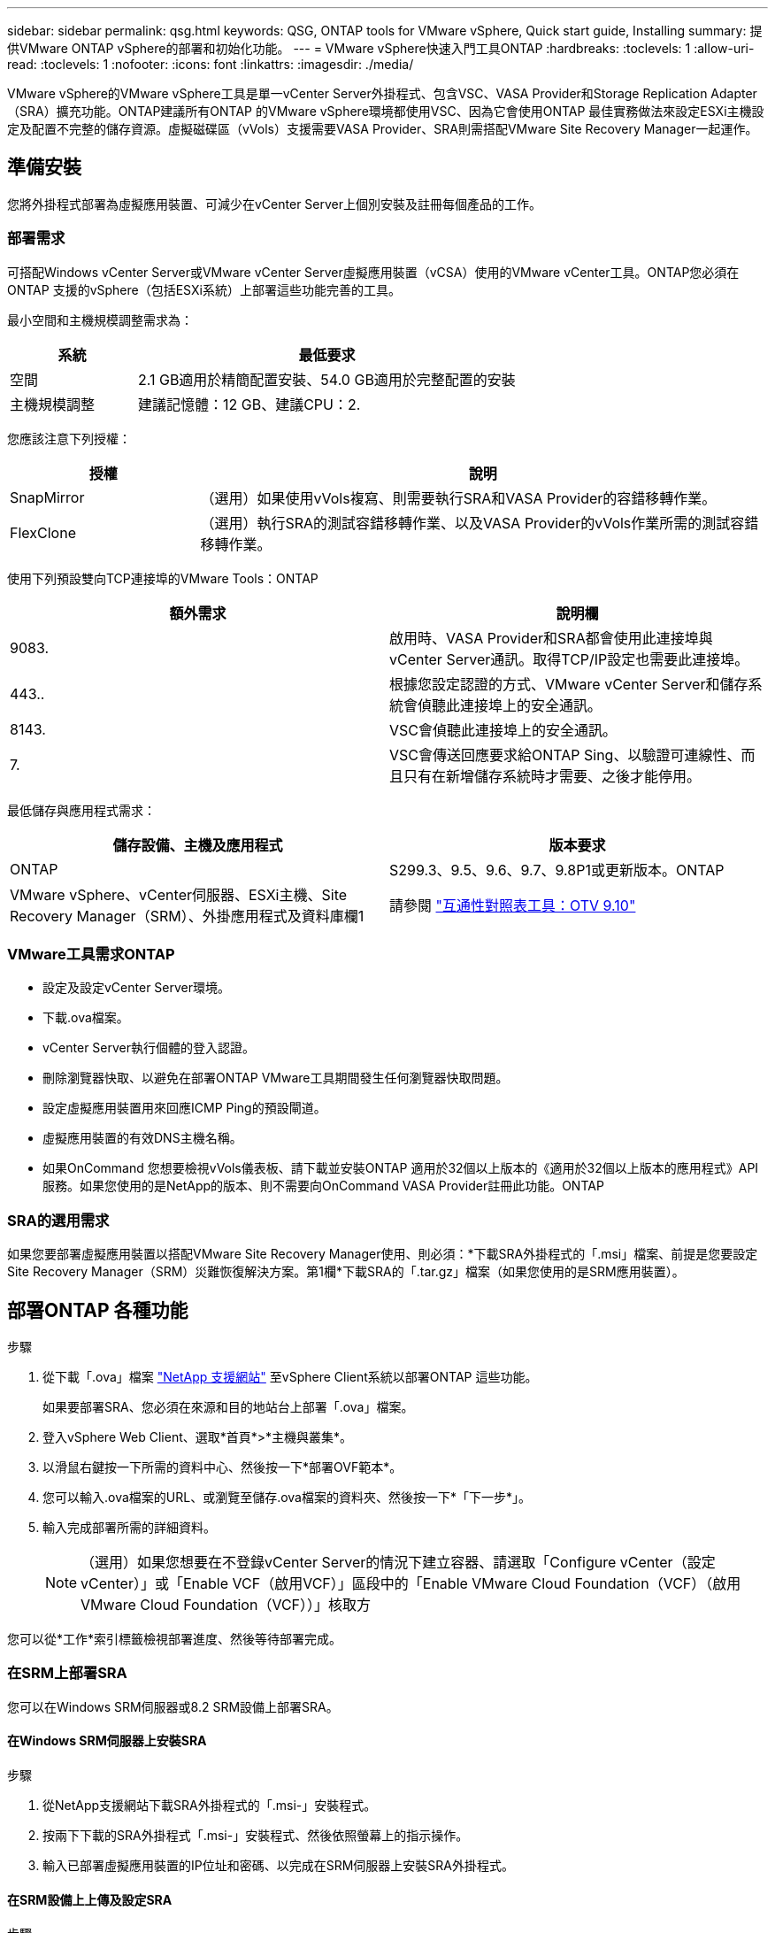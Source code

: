 ---
sidebar: sidebar 
permalink: qsg.html 
keywords: QSG, ONTAP tools for VMware vSphere, Quick start guide, Installing 
summary: 提供VMware ONTAP vSphere的部署和初始化功能。 
---
= VMware vSphere快速入門工具ONTAP
:hardbreaks:
:toclevels: 1
:allow-uri-read: 
:toclevels: 1
:nofooter: 
:icons: font
:linkattrs: 
:imagesdir: ./media/


[role="lead"]
VMware vSphere的VMware vSphere工具是單一vCenter Server外掛程式、包含VSC、VASA Provider和Storage Replication Adapter（SRA）擴充功能。ONTAP建議所有ONTAP 的VMware vSphere環境都使用VSC、因為它會使用ONTAP 最佳實務做法來設定ESXi主機設定及配置不完整的儲存資源。虛擬磁碟區（vVols）支援需要VASA Provider、SRA則需搭配VMware Site Recovery Manager一起運作。



== 準備安裝

您將外掛程式部署為虛擬應用裝置、可減少在vCenter Server上個別安裝及註冊每個產品的工作。



=== 部署需求

可搭配Windows vCenter Server或VMware vCenter Server虛擬應用裝置（vCSA）使用的VMware vCenter工具。ONTAP您必須在ONTAP 支援的vSphere（包括ESXi系統）上部署這些功能完善的工具。

最小空間和主機規模調整需求為：

[cols="25,75"]
|===
| *系統* | *最低要求* 


| 空間 | 2.1 GB適用於精簡配置安裝、54.0 GB適用於完整配置的安裝 


| 主機規模調整 | 建議記憶體：12 GB、建議CPU：2. 
|===
您應該注意下列授權：

[cols="25,75"]
|===
| *授權* | *說明* 


| SnapMirror | （選用）如果使用vVols複寫、則需要執行SRA和VASA Provider的容錯移轉作業。 


| FlexClone | （選用）執行SRA的測試容錯移轉作業、以及VASA Provider的vVols作業所需的測試容錯移轉作業。 
|===
使用下列預設雙向TCP連接埠的VMware Tools：ONTAP

|===
| *額外需求* | *說明欄* 


| 9083. | 啟用時、VASA Provider和SRA都會使用此連接埠與vCenter Server通訊。取得TCP/IP設定也需要此連接埠。 


| 443.. | 根據您設定認證的方式、VMware vCenter Server和儲存系統會偵聽此連接埠上的安全通訊。 


| 8143. | VSC會偵聽此連接埠上的安全通訊。 


| 7. | VSC會傳送回應要求給ONTAP Sing、以驗證可連線性、而且只有在新增儲存系統時才需要、之後才能停用。 
|===
最低儲存與應用程式需求：

|===
| *儲存設備、主機及應用程式* | *版本要求* 


| ONTAP | S299.3、9.5、9.6、9.7、9.8P1或更新版本。ONTAP 


| VMware vSphere、vCenter伺服器、ESXi主機、Site Recovery Manager（SRM）、外掛應用程式及資料庫欄1 | 請參閱 https://imt.netapp.com/matrix/imt.jsp?components=103229;&solution=1777&isHWU&src=IMT["互通性對照表工具：OTV 9.10"] 
|===


=== VMware工具需求ONTAP

* 設定及設定vCenter Server環境。
* 下載.ova檔案。
* vCenter Server執行個體的登入認證。
* 刪除瀏覽器快取、以避免在部署ONTAP VMware工具期間發生任何瀏覽器快取問題。
* 設定虛擬應用裝置用來回應ICMP Ping的預設閘道。
* 虛擬應用裝置的有效DNS主機名稱。
* 如果OnCommand 您想要檢視vVols儀表板、請下載並安裝ONTAP 適用於32個以上版本的《適用於32個以上版本的應用程式》API服務。如果您使用的是NetApp的版本、則不需要向OnCommand VASA Provider註冊此功能。ONTAP




=== SRA的選用需求

如果您要部署虛擬應用裝置以搭配VMware Site Recovery Manager使用、則必須：*下載SRA外掛程式的「.msi」檔案、前提是您要設定Site Recovery Manager（SRM）災難恢復解決方案。第1欄*下載SRA的「.tar.gz」檔案（如果您使用的是SRM應用裝置）。



== 部署ONTAP 各種功能

.步驟
. 從下載「.ova」檔案 https://mysupport.netapp.com/site/products/all/details/otv/downloads-tab["NetApp 支援網站"^] 至vSphere Client系統以部署ONTAP 這些功能。
+
如果要部署SRA、您必須在來源和目的地站台上部署「.ova」檔案。

. 登入vSphere Web Client、選取*首頁*>*主機與叢集*。
. 以滑鼠右鍵按一下所需的資料中心、然後按一下*部署OVF範本*。
. 您可以輸入.ova檔案的URL、或瀏覽至儲存.ova檔案的資料夾、然後按一下*「下一步*」。
. 輸入完成部署所需的詳細資料。
+

NOTE: （選用）如果您想要在不登錄vCenter Server的情況下建立容器、請選取「Configure vCenter（設定vCenter）」或「Enable VCF（啟用VCF）」區段中的「Enable VMware Cloud Foundation（VCF）（啟用VMware Cloud Foundation（VCF））」核取方



您可以從*工作*索引標籤檢視部署進度、然後等待部署完成。



=== 在SRM上部署SRA

您可以在Windows SRM伺服器或8.2 SRM設備上部署SRA。



==== 在Windows SRM伺服器上安裝SRA

.步驟
. 從NetApp支援網站下載SRA外掛程式的「.msi-」安裝程式。
. 按兩下下載的SRA外掛程式「.msi-」安裝程式、然後依照螢幕上的指示操作。
. 輸入已部署虛擬應用裝置的IP位址和密碼、以完成在SRM伺服器上安裝SRA外掛程式。




==== 在SRM設備上上傳及設定SRA

.步驟
. 從下載「.tar.gz」檔案 https://mysupport.netapp.com/site/products/all/details/otv/downloads-tab["NetApp 支援網站"^]。
. 在「SRM應用裝置」畫面上、按一下「*儲存複寫介面卡*」>「*新介面卡*」。
. 將「.tar.gz」檔案上傳至SRM。
. 重新掃描介面卡、確認「SRM儲存複寫介面卡」頁面中的詳細資料已更新。
. 使用管理員帳戶登入SRM設備、並使用該工具登入。
. 切換至root使用者：「u root」
. 在記錄位置輸入命令以取得SRA泊塢視窗所使用的Docker ID：「Docker ps -l」
. 登入容器ID：「Docker執行-it -u SRM <container id> sh」
. 使用ONTAP 下列功能設定SRM：「Perl command.pl -I <VA-IP>系統管理員<VA-password>」。畫面會顯示一則成功訊息、確認儲存認證資料已儲存。




==== 正在更新SRA認證

.步驟
. 使用下列方法刪除/SRM/SRA/confDirectory的內容：
+
.. "CD /SRM/SRA/conf"
.. 「rm -RF *」


. 執行perl命令以新認證設定SRA：
+
.. 「CD /SRM/SRA/」
.. 「perl command.pl -I <VA-IP>系統管理員<VA-password>」






==== 啟用VASA Provider和SRA

.步驟
. 使用您在部署期間指定的IP位址登入vSphere Web用戶端。
. 按一下「* OTV*」圖示、然後輸入部署期間指定的使用者名稱和密碼、再按一下「*登入*」。
. 在OTV的左窗格中、*設定>管理設定>管理功能*、並啟用所需的功能。
+

NOTE: 預設會啟用Vasa Provider。如果您想要使用vVols資料存放區的複寫功能、請使用「啟用vVols複寫切換」按鈕。

. 輸入ONTAP 資訊工具的IP位址和管理員密碼、然後按一下「*套用*」。

